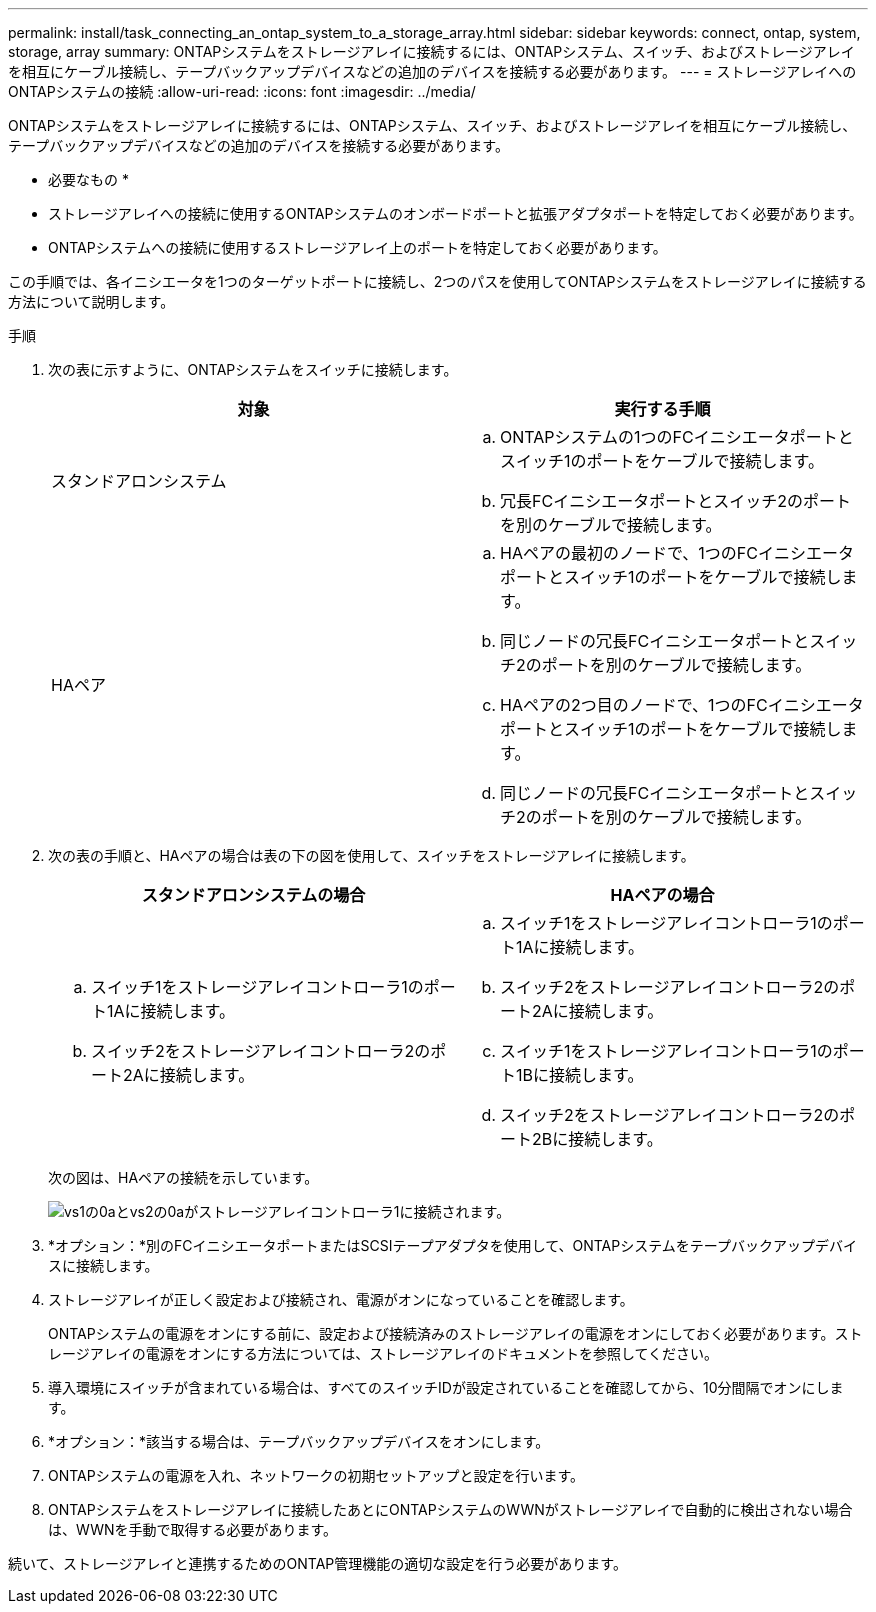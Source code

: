 ---
permalink: install/task_connecting_an_ontap_system_to_a_storage_array.html 
sidebar: sidebar 
keywords: connect, ontap, system, storage, array 
summary: ONTAPシステムをストレージアレイに接続するには、ONTAPシステム、スイッチ、およびストレージアレイを相互にケーブル接続し、テープバックアップデバイスなどの追加のデバイスを接続する必要があります。 
---
= ストレージアレイへのONTAPシステムの接続
:allow-uri-read: 
:icons: font
:imagesdir: ../media/


[role="lead"]
ONTAPシステムをストレージアレイに接続するには、ONTAPシステム、スイッチ、およびストレージアレイを相互にケーブル接続し、テープバックアップデバイスなどの追加のデバイスを接続する必要があります。

* 必要なもの *

* ストレージアレイへの接続に使用するONTAPシステムのオンボードポートと拡張アダプタポートを特定しておく必要があります。
* ONTAPシステムへの接続に使用するストレージアレイ上のポートを特定しておく必要があります。


この手順では、各イニシエータを1つのターゲットポートに接続し、2つのパスを使用してONTAPシステムをストレージアレイに接続する方法について説明します。

.手順
. 次の表に示すように、ONTAPシステムをスイッチに接続します。
+
|===
| 対象 | 実行する手順 


 a| 
スタンドアロンシステム
 a| 
.. ONTAPシステムの1つのFCイニシエータポートとスイッチ1のポートをケーブルで接続します。
.. 冗長FCイニシエータポートとスイッチ2のポートを別のケーブルで接続します。




 a| 
HAペア
 a| 
.. HAペアの最初のノードで、1つのFCイニシエータポートとスイッチ1のポートをケーブルで接続します。
.. 同じノードの冗長FCイニシエータポートとスイッチ2のポートを別のケーブルで接続します。
.. HAペアの2つ目のノードで、1つのFCイニシエータポートとスイッチ1のポートをケーブルで接続します。
.. 同じノードの冗長FCイニシエータポートとスイッチ2のポートを別のケーブルで接続します。


|===
. 次の表の手順と、HAペアの場合は表の下の図を使用して、スイッチをストレージアレイに接続します。
+
|===
| スタンドアロンシステムの場合 | HAペアの場合 


 a| 
.. スイッチ1をストレージアレイコントローラ1のポート1Aに接続します。
.. スイッチ2をストレージアレイコントローラ2のポート2Aに接続します。

 a| 
.. スイッチ1をストレージアレイコントローラ1のポート1Aに接続します。
.. スイッチ2をストレージアレイコントローラ2のポート2Aに接続します。
.. スイッチ1をストレージアレイコントローラ1のポート1Bに接続します。
.. スイッチ2をストレージアレイコントローラ2のポート2Bに接続します。


|===
+
次の図は、HAペアの接続を示しています。

+
image::../media/one_4_port_array_lun_gp.gif[vs1の0aとvs2の0aがストレージアレイコントローラ1に接続されます。,ports 1A and 1B. Connections from vs1 0c and vs2 0c go to storage array controller 2,ports 2A and 2B.]

. *オプション：*別のFCイニシエータポートまたはSCSIテープアダプタを使用して、ONTAPシステムをテープバックアップデバイスに接続します。
. ストレージアレイが正しく設定および接続され、電源がオンになっていることを確認します。
+
ONTAPシステムの電源をオンにする前に、設定および接続済みのストレージアレイの電源をオンにしておく必要があります。ストレージアレイの電源をオンにする方法については、ストレージアレイのドキュメントを参照してください。

. 導入環境にスイッチが含まれている場合は、すべてのスイッチIDが設定されていることを確認してから、10分間隔でオンにします。
. *オプション：*該当する場合は、テープバックアップデバイスをオンにします。
. ONTAPシステムの電源を入れ、ネットワークの初期セットアップと設定を行います。
. ONTAPシステムをストレージアレイに接続したあとにONTAPシステムのWWNがストレージアレイで自動的に検出されない場合は、WWNを手動で取得する必要があります。


続いて、ストレージアレイと連携するためのONTAP管理機能の適切な設定を行う必要があります。
